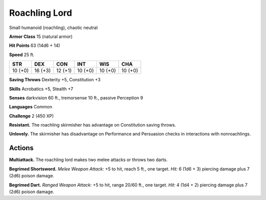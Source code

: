
.. _tob:roachling-lord:

Roachling Lord
--------------

Small humanoid (roachling), chaotic neutral

**Armor Class** 15 (natural armor)

**Hit Points** 63 (14d6 + 14)

**Speed** 25 ft.

+-----------+-----------+-----------+-----------+-----------+-----------+
| STR       | DEX       | CON       | INT       | WIS       | CHA       |
+===========+===========+===========+===========+===========+===========+
| 10 (+0)   | 16 (+3)   | 12 (+1)   | 10 (+0)   | 10 (+0)   | 10 (+0)   |
+-----------+-----------+-----------+-----------+-----------+-----------+

**Saving Throws** Dexterity +5, Constitution +3

**Skills** Acrobatics +5, Stealth +7

**Senses** darkvision 60 ft., tremorsense 10 ft., passive Perception 9

**Languages** Common

**Challenge** 2 (450 XP)

**Resistant.** The roachling skirmisher has advantage on
Constitution saving throws.

**Unlovely.** The skirmisher has disadvantage on Performance and
Persuasion checks in interactions with nonroachlings.

Actions
~~~~~~~

**Multiattack.** The roachling lord makes two melee attacks or
throws two darts.

**Begrimed Shortsword.** *Melee Weapon Attack:* +5 to hit, reach
5 ft., one target. *Hit:* 6 (1d6 + 3) piercing damage plus 7 (2d6)
poison damage.

**Begrimed Dart.** *Ranged Weapon Attack:* +5 to hit, range 20/60
ft., one target. *Hit:* 4 (1d4 + 2) piercing damage plus 7 (2d6)
poison damage.

